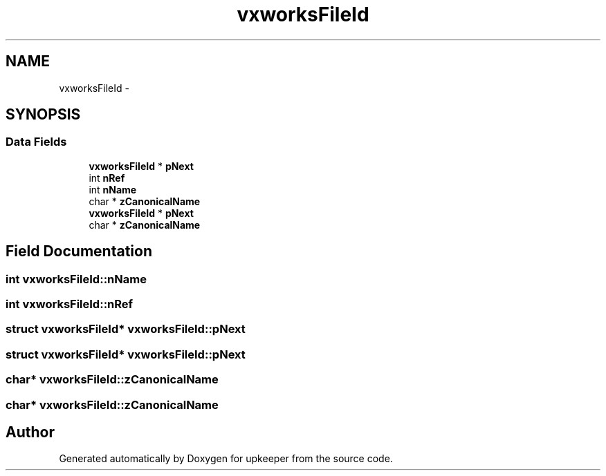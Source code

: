 .TH "vxworksFileId" 3 "20 Jul 2011" "Version 1" "upkeeper" \" -*- nroff -*-
.ad l
.nh
.SH NAME
vxworksFileId \- 
.SH SYNOPSIS
.br
.PP
.SS "Data Fields"

.in +1c
.ti -1c
.RI "\fBvxworksFileId\fP * \fBpNext\fP"
.br
.ti -1c
.RI "int \fBnRef\fP"
.br
.ti -1c
.RI "int \fBnName\fP"
.br
.ti -1c
.RI "char * \fBzCanonicalName\fP"
.br
.ti -1c
.RI "\fBvxworksFileId\fP * \fBpNext\fP"
.br
.ti -1c
.RI "char * \fBzCanonicalName\fP"
.br
.in -1c
.SH "Field Documentation"
.PP 
.SS "int \fBvxworksFileId::nName\fP"
.PP
.SS "int \fBvxworksFileId::nRef\fP"
.PP
.SS "struct \fBvxworksFileId\fP* \fBvxworksFileId::pNext\fP"
.PP
.SS "struct \fBvxworksFileId\fP* \fBvxworksFileId::pNext\fP"
.PP
.SS "char* \fBvxworksFileId::zCanonicalName\fP"
.PP
.SS "char* \fBvxworksFileId::zCanonicalName\fP"
.PP


.SH "Author"
.PP 
Generated automatically by Doxygen for upkeeper from the source code.
